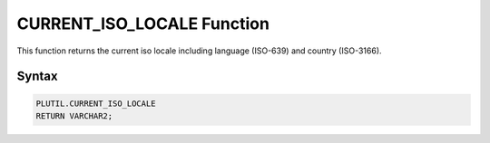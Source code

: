 CURRENT_ISO_LOCALE Function
===========================

This function returns the current iso locale including language (ISO-639) and country (ISO-3166).

Syntax
------

.. code-block:: SQL

  PLUTIL.CURRENT_ISO_LOCALE
  RETURN VARCHAR2;

